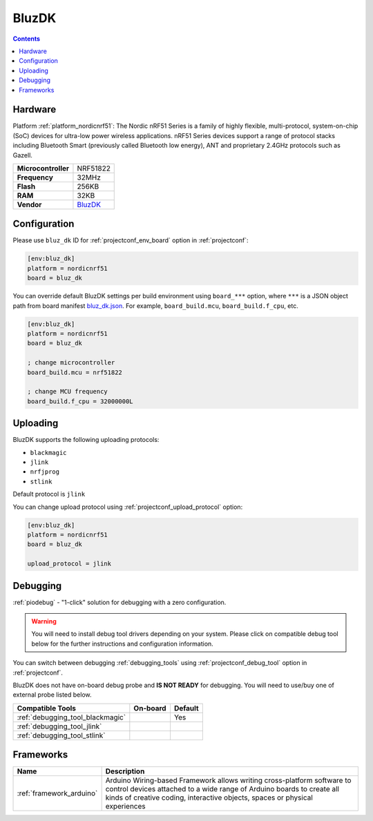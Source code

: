  
.. _board_nordicnrf51_bluz_dk:

BluzDK
======

.. contents::

Hardware
--------

Platform :ref:`platform_nordicnrf51`: The Nordic nRF51 Series is a family of highly flexible, multi-protocol, system-on-chip (SoC) devices for ultra-low power wireless applications. nRF51 Series devices support a range of protocol stacks including Bluetooth Smart (previously called Bluetooth low energy), ANT and proprietary 2.4GHz protocols such as Gazell.

.. list-table::

  * - **Microcontroller**
    - NRF51822
  * - **Frequency**
    - 32MHz
  * - **Flash**
    - 256KB
  * - **RAM**
    - 32KB
  * - **Vendor**
    - `BluzDK <https://bluz.io/?utm_source=platformio.org&utm_medium=docs>`__


Configuration
-------------

Please use ``bluz_dk`` ID for :ref:`projectconf_env_board` option in :ref:`projectconf`:

.. code-block:: ini

  [env:bluz_dk]
  platform = nordicnrf51
  board = bluz_dk

You can override default BluzDK settings per build environment using
``board_***`` option, where ``***`` is a JSON object path from
board manifest `bluz_dk.json <https://github.com/platformio/platform-nordicnrf51/blob/master/boards/bluz_dk.json>`_. For example,
``board_build.mcu``, ``board_build.f_cpu``, etc.

.. code-block:: ini

  [env:bluz_dk]
  platform = nordicnrf51
  board = bluz_dk

  ; change microcontroller
  board_build.mcu = nrf51822

  ; change MCU frequency
  board_build.f_cpu = 32000000L


Uploading
---------
BluzDK supports the following uploading protocols:

* ``blackmagic``
* ``jlink``
* ``nrfjprog``
* ``stlink``

Default protocol is ``jlink``

You can change upload protocol using :ref:`projectconf_upload_protocol` option:

.. code-block:: ini

  [env:bluz_dk]
  platform = nordicnrf51
  board = bluz_dk

  upload_protocol = jlink

Debugging
---------

:ref:`piodebug` - "1-click" solution for debugging with a zero configuration.

.. warning::
    You will need to install debug tool drivers depending on your system.
    Please click on compatible debug tool below for the further
    instructions and configuration information.

You can switch between debugging :ref:`debugging_tools` using
:ref:`projectconf_debug_tool` option in :ref:`projectconf`.

BluzDK does not have on-board debug probe and **IS NOT READY** for debugging. You will need to use/buy one of external probe listed below.

.. list-table::
  :header-rows:  1

  * - Compatible Tools
    - On-board
    - Default
  * - :ref:`debugging_tool_blackmagic`
    - 
    - Yes
  * - :ref:`debugging_tool_jlink`
    - 
    - 
  * - :ref:`debugging_tool_stlink`
    - 
    - 

Frameworks
----------
.. list-table::
    :header-rows:  1

    * - Name
      - Description

    * - :ref:`framework_arduino`
      - Arduino Wiring-based Framework allows writing cross-platform software to control devices attached to a wide range of Arduino boards to create all kinds of creative coding, interactive objects, spaces or physical experiences